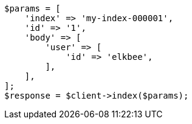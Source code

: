 // docs/index_.asciidoc:487

[source, php]
----
$params = [
    'index' => 'my-index-000001',
    'id' => '1',
    'body' => [
        'user' => [
            'id' => 'elkbee',
        ],
    ],
];
$response = $client->index($params);
----
